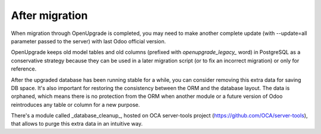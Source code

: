 After migration
===============

When migration through OpenUpgrade is completed, you may need to make another
complete update (with --update=all parameter passed to the server) with last
Odoo official version.

OpenUpgrade keeps old model tables and old columns (prefixed with
`openupgrade_legacy_` word) in PostgreSQL as a conservative strategy because
they can be used in a later migration script (or to fix an incorrect migration)
or only for reference.

After the upgraded database has been running stable for a while, you can
consider removing this extra data for saving DB space. It's also important for
restoring the consistency between the ORM and the database layout. The data is
orphaned, which means there is no protection from the ORM when another module
or a future version of Odoo reintroduces any table or column for a new purpose.

There's a module called _database_cleanup_, hosted on OCA server-tools project
(https://github.com/OCA/server-tools), that allows to purge this extra data in
an intuitive way.
